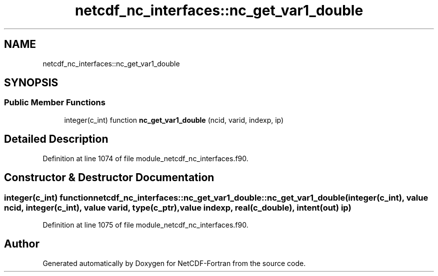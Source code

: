.TH "netcdf_nc_interfaces::nc_get_var1_double" 3 "Wed Jan 17 2018" "Version 4.5.0-development" "NetCDF-Fortran" \" -*- nroff -*-
.ad l
.nh
.SH NAME
netcdf_nc_interfaces::nc_get_var1_double
.SH SYNOPSIS
.br
.PP
.SS "Public Member Functions"

.in +1c
.ti -1c
.RI "integer(c_int) function \fBnc_get_var1_double\fP (ncid, varid, indexp, ip)"
.br
.in -1c
.SH "Detailed Description"
.PP 
Definition at line 1074 of file module_netcdf_nc_interfaces\&.f90\&.
.SH "Constructor & Destructor Documentation"
.PP 
.SS "integer(c_int) function netcdf_nc_interfaces::nc_get_var1_double::nc_get_var1_double (integer(c_int), value ncid, integer(c_int), value varid, type(c_ptr), value indexp, real(c_double), intent(out) ip)"

.PP
Definition at line 1075 of file module_netcdf_nc_interfaces\&.f90\&.

.SH "Author"
.PP 
Generated automatically by Doxygen for NetCDF-Fortran from the source code\&.
